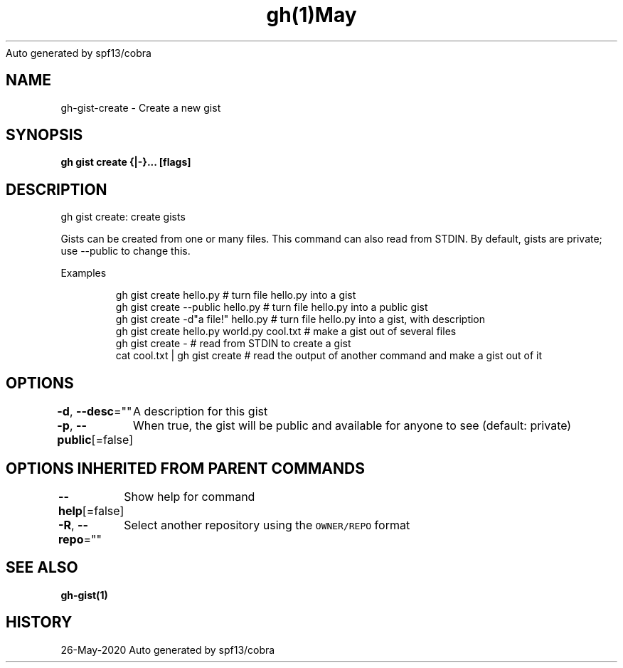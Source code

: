 .nh
.TH gh(1)May 2020
Auto generated by spf13/cobra

.SH NAME
.PP
gh\-gist\-create \- Create a new gist


.SH SYNOPSIS
.PP
\fBgh gist create {|\-}... [flags]\fP


.SH DESCRIPTION
.PP
gh gist create: create gists

.PP
Gists can be created from one or many files. This command can also read from STDIN. By default, gists are private; use \-\-public to change this.

.PP
Examples

.PP
.RS

.nf
gh gist create hello.py                   # turn file hello.py into a gist
gh gist create \-\-public hello.py          # turn file hello.py into a public gist
gh gist create \-d"a file!" hello.py       # turn file hello.py into a gist, with description
gh gist create hello.py world.py cool.txt # make a gist out of several files
gh gist create \-                          # read from STDIN to create a gist
cat cool.txt | gh gist create             # read the output of another command and make a gist out of it

.fi
.RE


.SH OPTIONS
.PP
\fB\-d\fP, \fB\-\-desc\fP=""
	A description for this gist

.PP
\fB\-p\fP, \fB\-\-public\fP[=false]
	When true, the gist will be public and available for anyone to see (default: private)


.SH OPTIONS INHERITED FROM PARENT COMMANDS
.PP
\fB\-\-help\fP[=false]
	Show help for command

.PP
\fB\-R\fP, \fB\-\-repo\fP=""
	Select another repository using the \fB\fCOWNER/REPO\fR format


.SH SEE ALSO
.PP
\fBgh\-gist(1)\fP


.SH HISTORY
.PP
26\-May\-2020 Auto generated by spf13/cobra
